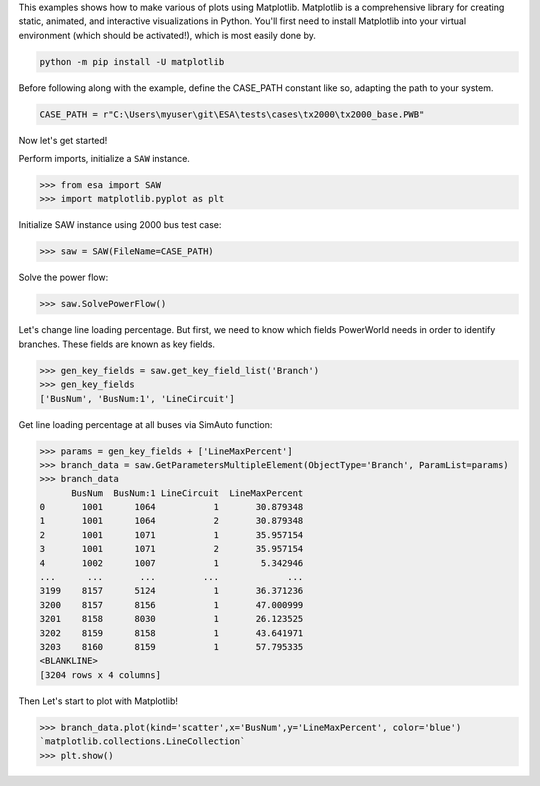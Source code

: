 This examples shows how to make various of plots using Matplotlib.
Matplotlib is a comprehensive library for creating static, animated,
and interactive visualizations in Python. You'll first need to install
Matplotlib into your virtual environment (which should be activated!),
which is most easily done by.
  
.. code:: bat

    python -m pip install -U matplotlib
 
Before following along with the example, define the CASE_PATH constant
like so, adapting the path to your system.

.. code:: python

  CASE_PATH = r"C:\Users\myuser\git\ESA\tests\cases\tx2000\tx2000_base.PWB"
  
Now let's get started!

Perform imports, initialize a ``SAW`` instance.

.. code:: python

    >>> from esa import SAW
    >>> import matplotlib.pyplot as plt
 
Initialize SAW instance using 2000 bus test case:

.. code:: python

  >>> saw = SAW(FileName=CASE_PATH)

Solve the power flow:

.. code:: python

  >>> saw.SolvePowerFlow()
 
Let's change line loading percentage. But first, we need to know which
fields PowerWorld needs in order to identify branches. These fields are
known as key fields.

.. code:: python

  >>> gen_key_fields = saw.get_key_field_list('Branch')
  >>> gen_key_fields
  ['BusNum', 'BusNum:1', 'LineCircuit']
  
Get line loading percentage at all buses via SimAuto function:

.. code:: python

  >>> params = gen_key_fields + ['LineMaxPercent']
  >>> branch_data = saw.GetParametersMultipleElement(ObjectType='Branch', ParamList=params)
  >>> branch_data
        BusNum  BusNum:1 LineCircuit  LineMaxPercent
  0       1001      1064           1       30.879348
  1       1001      1064           2       30.879348
  2       1001      1071           1       35.957154
  3       1001      1071           2       35.957154
  4       1002      1007           1        5.342946
  ...      ...       ...         ...             ...
  3199    8157      5124           1       36.371236
  3200    8157      8156           1       47.000999
  3201    8158      8030           1       26.123525
  3202    8159      8158           1       43.641971
  3203    8160      8159           1       57.795335
  <BLANKLINE>
  [3204 rows x 4 columns]

Then Let's start to plot with Matplotlib!

.. code:: python

  >>> branch_data.plot(kind='scatter',x='BusNum',y='LineMaxPercent', color='blue')
  `matplotlib.collections.LineCollection`
  >>> plt.show()

.. image:: https://github.com/mzy2240/ESA/blob/develop/docs/rst/snippets/myplot.png
  
